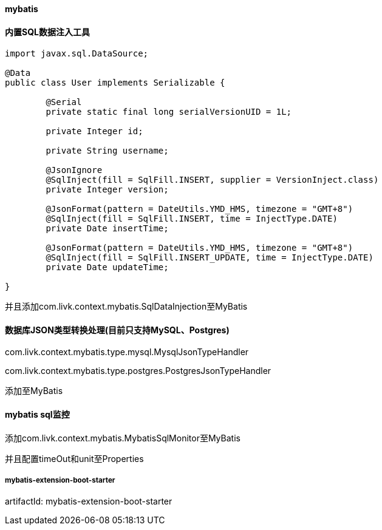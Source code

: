 [[mybatis]]
==== mybatis

==== 内置SQL数据注入工具

[source,java,indent=0]
----
import javax.sql.DataSource;

@Data
public class User implements Serializable {

	@Serial
	private static final long serialVersionUID = 1L;

	private Integer id;

	private String username;

	@JsonIgnore
	@SqlInject(fill = SqlFill.INSERT, supplier = VersionInject.class)
	private Integer version;

	@JsonFormat(pattern = DateUtils.YMD_HMS, timezone = "GMT+8")
	@SqlInject(fill = SqlFill.INSERT, time = InjectType.DATE)
	private Date insertTime;

	@JsonFormat(pattern = DateUtils.YMD_HMS, timezone = "GMT+8")
	@SqlInject(fill = SqlFill.INSERT_UPDATE, time = InjectType.DATE)
	private Date updateTime;

}
----

并且添加com.livk.context.mybatis.SqlDataInjection至MyBatis

==== 数据库JSON类型转换处理(目前只支持MySQL、Postgres)

com.livk.context.mybatis.type.mysql.MysqlJsonTypeHandler

com.livk.context.mybatis.type.postgres.PostgresJsonTypeHandler

添加至MyBatis

==== mybatis sql监控

添加com.livk.context.mybatis.MybatisSqlMonitor至MyBatis

并且配置timeOut和unit至Properties

===== mybatis-extension-boot-starter

artifactId: mybatis-extension-boot-starter
